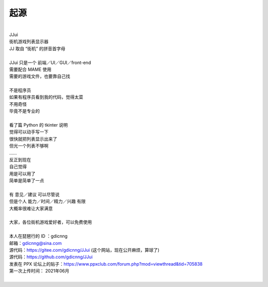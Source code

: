﻿==========================================
起源
==========================================
| 
| JJui
| 街机游戏列表显示器
| JJ 取自 “街机” 的拼音首字母
| 
| JJui 只是一个 前端／UI／GUI／front-end 
| 需要配合 MAME 使用 
| 需要的游戏文件，也要靠自己找
| 
| 不是程序员
| 如果有程序员看到我的代码，觉得太菜
| 不用奇怪
| 毕竟不是专业的
| 
| 看了篇 Python 的 tkinter 说明
| 觉得可以动手写一下
| 很快就把列表显示出来了
| 但光一个列表不够啊
| ……
| 反正到现在
| 自己觉得
| 用是可以用了
| 简单是简单了一点
| 
| 有 意见／建议 可以尽管说
| 但是个人 能力／时间／精力／兴趣 有限
| 大概率很难让大家满意
| 
| 大家，各位街机游戏爱好者，可以免费使用
| 
| 本人在琵琶行的 ID ：gdicnng
| 邮箱：gdicnng@sina.com
| 源代码：https://gitee.com/gdicnng/JJui     (这个网站，现在公开麻烦，算球了)
| 源代码：https://github.com/gdicnng/JJui
| 发表在 PPX 论坛上的贴子：https://www.ppxclub.com/forum.php?mod=viewthread&tid=705838
| 第一次上传时间： 2021年06月
| 


